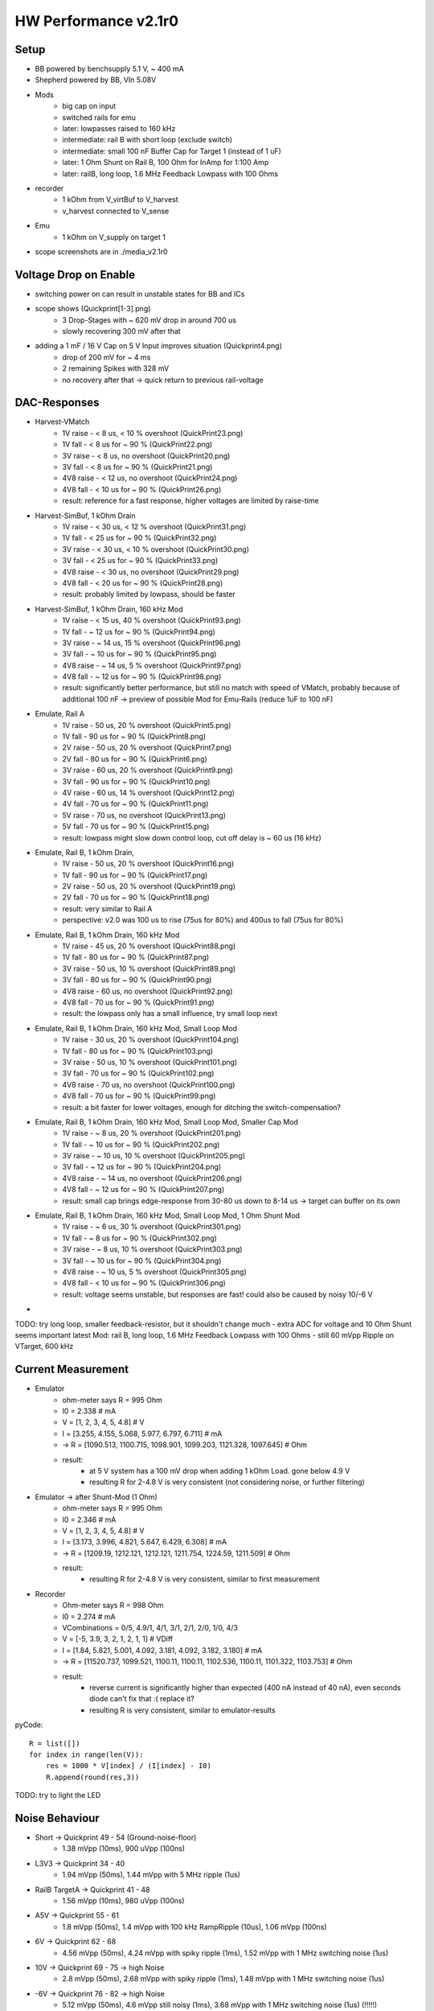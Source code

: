 HW Performance v2.1r0
=====================

Setup
-----

- BB powered by benchsupply 5.1 V, ~ 400 mA
- Shepherd powered by BB, VIn 5.08V
- Mods
    - big cap on input
    - switched rails for emu
    - later: lowpasses raised to 160 kHz
    - intermediate: rail B with short loop (exclude switch)
    - intermediate: small 100 nF Buffer Cap for Target 1 (instead of 1 uF)
    - later: 1 Ohm Shunt on Rail B, 100 Ohm for InAmp for 1:100 Amp
    - later: railB, long loop, 1.6 MHz Feedback Lowpass with 100 Ohms
- recorder
    - 1 kOhm from V_virtBuf to V_harvest
    - v_harvest connected to V_sense
- Emu
    - 1 kOhm on V_supply on target 1

- scope screenshots are in ./media_v2.1r0


Voltage Drop on Enable
----------------------

- switching power on can result in unstable states for BB and ICs
- scope shows (Quickprint[1-3].png)
    - 3 Drop-Stages with ~ 620 mV drop in around 700 us
    - slowly recovering 300 mV after that
- adding a 1 mF / 16 V Cap on 5 V Input improves situation (Quickprint4.png)
    - drop of 200 mV for ~ 4 ms
    - 2 remaining Spikes with 328 mV
    - no recovery after that -> quick return to previous rail-voltage


DAC-Responses
-------------

- Harvest-VMatch
    - 1V raise  - < 8 us, < 10 % overshoot (QuickPrint23.png)
    - 1V fall   - < 8 us for ~ 90 % (QuickPrint22.png)
    - 3V raise  - < 8 us, no overshoot (QuickPrint20.png)
    - 3V fall   - < 8 us for ~ 90 % (QuickPrint21.png)
    - 4V8 raise - < 12 us, no overshoot (QuickPrint24.png)
    - 4V8 fall  - < 10 us for ~ 90 % (QuickPrint26.png)
    - result: reference for a fast response, higher voltages are limited by raise-time

- Harvest-SimBuf, 1 kOhm Drain
    - 1V raise  - < 30 us, < 12 % overshoot (QuickPrint31.png)
    - 1V fall   - < 25 us for ~ 90 % (QuickPrint32.png)
    - 3V raise  - < 30 us, < 10 % overshoot (QuickPrint30.png)
    - 3V fall   - < 25 us for ~ 90 % (QuickPrint33.png)
    - 4V8 raise - < 30 us, no overshoot (QuickPrint29.png)
    - 4V8 fall  - < 20 us for ~ 90 % (QuickPrint28.png)
    - result: probably limited by lowpass, should be faster
- Harvest-SimBuf, 1 kOhm Drain, 160 kHz Mod
    - 1V raise  - < 15 us, 40 % overshoot (QuickPrint93.png)
    - 1V fall   - ~ 12 us for ~ 90 % (QuickPrint94.png)
    - 3V raise  - ~ 14 us, 15 % overshoot (QuickPrint96.png)
    - 3V fall   - ~ 10 us for ~ 90 % (QuickPrint95.png)
    - 4V8 raise - ~ 14 us, 5 % overshoot (QuickPrint97.png)
    - 4V8 fall  - ~ 12 us for ~ 90 % (QuickPrint98.png)
    - result: significantly better performance, but still no match with speed of VMatch, probably because of additional 100 nF -> preview of possible Mod for Emu-Rails (reduce 1uF to 100 nF)

- Emulate, Rail A
    - 1V raise - 50 us, 20 % overshoot (QuickPrint5.png)
    - 1V fall  - 90 us for ~ 90 % (QuickPrint8.png)
    - 2V raise - 50 us, 20 % overshoot (QuickPrint7.png)
    - 2V fall  - 80 us for ~ 90 % (QuickPrint6.png)
    - 3V raise - 60 us, 20 % overshoot (QuickPrint9.png)
    - 3V fall  - 90 us for ~ 90 % (QuickPrint10.png)
    - 4V raise - 60 us, 14 % overshoot (QuickPrint12.png)
    - 4V fall  - 70 us for ~ 90 % (QuickPrint11.png)
    - 5V raise - 70 us, no overshoot (QuickPrint13.png)
    - 5V fall  - 70 us for ~ 90 % (QuickPrint15.png)
    - result: lowpass might slow down control loop, cut off delay is ~ 60 us (16 kHz)

- Emulate, Rail B, 1 kOhm Drain,
    - 1V raise - 50 us, 20 % overshoot (QuickPrint16.png)
    - 1V fall  - 90 us for ~ 90 % (QuickPrint17.png)
    - 2V raise - 50 us, 20 % overshoot (QuickPrint19.png)
    - 2V fall  - 70 us for ~ 90 % (QuickPrint18.png)
    - result: very similar to Rail A
    - perspective: v2.0 was 100 us to rise (75us for 80%) and 400us to fall (75us for 80%)
- Emulate, Rail B, 1 kOhm Drain, 160 kHz Mod
    - 1V raise  - 45 us, 20 % overshoot (QuickPrint88.png)
    - 1V fall   - 80 us for ~ 90 % (QuickPrint87.png)
    - 3V raise  - 50 us, 10 % overshoot (QuickPrint89.png)
    - 3V fall   - 80 us for ~ 90 % (QuickPrint90.png)
    - 4V8 raise - 60 us, no overshoot (QuickPrint92.png)
    - 4V8 fall  - 70 us for ~ 90 % (QuickPrint91.png)
    - result: the lowpass only has a small influence, try small loop next
- Emulate, Rail B, 1 kOhm Drain, 160 kHz Mod, Small Loop Mod
    - 1V raise  - 30 us, 20 % overshoot (QuickPrint104.png)
    - 1V fall   - 80 us for ~ 90 % (QuickPrint103.png)
    - 3V raise  - 50 us, 10 % overshoot (QuickPrint101.png)
    - 3V fall   - 70 us for ~ 90 % (QuickPrint102.png)
    - 4V8 raise - 70 us, no overshoot (QuickPrint100.png)
    - 4V8 fall  - 70 us for ~ 90 % (QuickPrint99.png)
    - result: a bit faster for lower voltages, enough for ditching the switch-compensation?
- Emulate, Rail B, 1 kOhm Drain, 160 kHz Mod, Small Loop Mod, Smaller Cap Mod
    - 1V raise  - ~ 8 us, 20 % overshoot (QuickPrint201.png)
    - 1V fall   - ~ 10 us for ~ 90 % (QuickPrint202.png)
    - 3V raise  - ~ 10 us, 10 % overshoot (QuickPrint205.png)
    - 3V fall   - ~ 12 us for ~ 90 % (QuickPrint204.png)
    - 4V8 raise - ~ 14 us, no overshoot (QuickPrint206.png)
    - 4V8 fall  - ~ 12 us for ~ 90 % (QuickPrint207.png)
    - result: small cap brings edge-response from 30-80 us down to 8-14 us -> target can buffer on its own
- Emulate, Rail B, 1 kOhm Drain, 160 kHz Mod, Small Loop Mod, 1 Ohm Shunt Mod
    - 1V raise  - ~ 6 us, 30 % overshoot (QuickPrint301.png)
    - 1V fall   - ~ 8 us for ~ 90 % (QuickPrint302.png)
    - 3V raise  - ~ 8 us, 10 % overshoot (QuickPrint303.png)
    - 3V fall   - ~ 10 us for ~ 90 % (QuickPrint304.png)
    - 4V8 raise - ~ 10 us, 5 % overshoot (QuickPrint305.png)
    - 4V8 fall  - < 10 us for ~ 90 % (QuickPrint306.png)
    - result: voltage seems unstable, but responses are fast! could also be caused by noisy 10/-6 V
-

TODO: try long loop, smaller feedback-resistor, but it shouldn't change much - extra ADC for voltage and 10 Ohm Shunt seems important
latest Mod: rail B, long loop, 1.6 MHz Feedback Lowpass with 100 Ohms
- still 60 mVpp Ripple on VTarget, 600 kHz

Current Measurement
-------------------

- Emulator
    - ohm-meter says R = 995 Ohm
    - I0 = 2.338 # mA
    - V = [1, 2, 3, 4, 5, 4.8] # V
    - I = [3.255, 4.155, 5.068, 5.977, 6.797, 6.711] # mA
    - -> R = [1090.513, 1100.715, 1098.901, 1099.203, 1121.328, 1097.645] # Ohm
    - result:
        - at 5 V system has a 100 mV drop when adding 1 kOhm Load. gone below 4.9 V
        - resulting R for 2-4.8 V is very consistent (not considering noise, or further filtering)

- Emulator -> after Shunt-Mod (1 Ohm)
    - ohm-meter says R = 995 Ohm
    - I0 = 2.346 # mA
    - V = [1, 2, 3, 4, 5, 4.8] # V
    - I = [3.173, 3.996, 4.821, 5.647, 6.429, 6.308] # mA
    - -> R = [1209.19, 1212.121, 1212.121, 1211.754, 1224.59, 1211.509] # Ohm
    - result:
        - resulting R for 2-4.8 V is very consistent, similar to first measurement

- Recorder
    - Ohm-meter says R = 998 Ohm
    - I0 = 2.274 # mA
    - VCombinations = 0/5, 4.9/1, 4/1, 3/1, 2/1, 2/0, 1/0, 4/3
    - V = [-5, 3.9, 3, 2, 1, 2, 1, 1] # VDiff
    - I = [1.84, 5.821, 5.001, 4.092, 3.181, 4.092, 3.182, 3.180] # mA
    - -> R = [11520.737, 1099.521, 1100.11, 1100.11, 1102.536, 1100.11, 1101.322, 1103.753] # Ohm
    - result:
        - reverse current is significantly higher than expected (400 nA instead of 40 nA), even seconds diode can't fix that :( replace it?
        - resulting R is very consistent, similar to emulator-results

pyCode::

    R = list([])
    for index in range(len(V)):
        res = 1000 * V[index] / (I[index] - I0)
        R.append(round(res,3))

TODO: try to light the LED

Noise Behaviour
---------------

- Short -> Quickprint 49 - 54 (Ground-noise-floor)
    - 1.38 mVpp (10ms), 900 uVpp (100ns)
- L3V3 -> Quickprint 34 - 40
    - 1.94 mVpp (50ms), 1.44 mVpp with 5 MHz ripple (1us)
- RailB TargetA -> Quickprint 41 - 48
    - 1.56 mVpp (10ms), 980 uVpp (100ns)
- A5V -> Quickprint 55 - 61
    - 1.8 mVpp (50ms), 1.4 mVpp with 100 kHz RampRipple (10us), 1.06 mVpp (100ns)
- 6V -> Quickprint 62 - 68
    - 4.56 mVpp (50ms), 4.24 mVpp with spiky ripple (1ms), 1.52 mVpp with 1 MHz switching noise (1us)
- 10V -> Quickprint 69 - 75 -> high Noise
    - 2.8 mVpp (50ms), 2.68 mVpp with spiky ripple (1ms), 1.48 mVpp with 1 MHz switching noise (1us)
- -6V -> Quickprint 76 - 82 -> high Noise
    - 5.12 mVpp (50ms), 4.6 mVpp still noisy (1ms), 3.68 mVpp with 1 MHz switching noise (1us) (!!!!!)
- 10 Ohm shunt@1V, RailB, 1k Load, A5V -> Quickprint 83 - 86 -> 40 mVpp ???
    - 21-30 mVpp with strong 50 Hz switching noise (10ms)

TODO: shunt-noise is bad, why?
TODO: are -6V and 6V and 10V improved to last time?
    - 10 V is similar
    - 6 V has no record
    - -6V is worse!
TODO: how does input voltage perform?


GPIO to Target
--------------

- PRU-Recording
    - GPIO 0 -> 1   (r31_00) -> GPIO0
    - GPIO 1 -> 2   (r31_01) -> GPIO1
    - GPIO 2 -> 64  (r31_06) -> GPIO2
    - GPIO 3 -> 128 (r31_07) -> GPIO3
    - GPIO 4 -> 256 (r31_08) -> GPIO4
    - GPIO 5 -> 16  (r31_04) -> UART_TX
    - GPIO 6 -> 32  (r31_05) -> UART_RX
    - GPIO 7 -> 4   (r31_02) -> SWD_CLK
    - GPIO 8 -> 8   (r32_03) -> SWD_IO
    - result: 0,1,5-8 are not connected (P8-41 to P8-46) and can't be handled by PRU
        - fix: connect afterwards (avoid boots-issues)
- Logic-Analyzer Target 1
    - GPIO 0 to 4 correspond to Pin 3 to 7
    - GPIO 5 to 8 correspond to Pin 9 to 12
    - BATOK -> Pin 8
    - result: ALL OK
- Logic-Analyzer Target 2
    - GPIO 0 to 4 correspond to Pin 3 to 7
    - GPIO 5 to 8 correspond to Pin 9 to 12
    - BATOK  -> Pin 8
    - result: ALL OK (after removing solder bridge)
- Getting Pin6 to work
    - disable uart in uEnv.txt
    - enable pins in DT
    - fault: solder bridge under IC (could not be seen from side / above)
- edge-timings
    - config: target A, pin4 / GPIO1, triggered by linux, scope on linux and target pin
    - 3 V rise: 25 us, fully, quickprint307
    - 3 V fall: 4 us, fully, quickprint308
    - 2 V rise: 20 us, fully, quickprint309
    - 2 V fall: < 4 us, fully, quickprint310
    - 4 V rise: 25 us, fully, quickprint311
    - 4 V fall: 4 us, fully, quickprint312
    - 4.8 rise: 25 us, fully, quickprint313
    - 4.8 fall: 4 us, fully, quickprint314
    - confirmed with same pin on target B and pin3
    - result: 20 kbaud ?!? is it enough that 66% of signal is there after 5 us?
- faulty behaviour: both target-gpios are limited to 3V ?
    - V_IO_Buf is also limited to 3V
    - V_IO is on full rail > 4.6 V
    - 1k shunt too high! 10 * 10 k are pulling down, resulting in 1 k
    - replace V_IO_BUF OPAmp-Resistor by 10 Ohms
    - confirmation: full range of voltage
- edge-timings (revisit)
    - 4.8 V rise: 40 us for fully, 12.5 us for 80 %, Quickprint315
    - 4.8 V fall: 10 us for fully, 8 us for 80 %, Quickprint316
- 10x ScopeProbe with reduced capacitance has low impact on rise-time
- faulty behaviour: previous version had edge-timing of 3-4 us both ways!
    - difference: TargetGPIO was pulled up with 100k instead of 10k and 1k to lvl-changer
    - Theory: something is pulling down, maybe FET-Connection is not working as expected

TODO: test reverse-channel
TODO: test 1k PU on BB-Side
TODO: add scope-shots to project with leading 3xx


Program EEPROM
--------------

usage::

    sudo shepherd-sheep -vvv eeprom read
    sudo shepherd-sheep -vvv eeprom write -v 00B0 -s 210617AA0001 --no-calib

- access fails 'FileNotFoundError: [Errno 2] No such file or directory: '/sys/bus/i2c/devices/2-0054/eeprom'
- EEPROM is on port P9_19/20 and write_protection on P9_23
- /dev lists i2c-0 and i2c-2
    - BB EEPROM is on I2C-0
    - SWD-Interface for Target is on I2C-1
- 'sudo i2cdetect 2' shows a 0x54 device, this should be the EEPROM
- ODD: uEnv.txt shows active I2C1 as overlay, but only 0 and 2 are activate /lib/firmware
- error theory: eeprom has no power during boot and is therefore not added to sysfs
    - fixed by hardwiring 3V3 from BB to offline L3V3 line
- WORKS as expected

External Power
--------------

- Switching Ferrite is not as intuitive as imagined -> mark better

TODO: measure changes in Noise

Watchdog
--------

- BB_nSTART = P9_09, BB_nRES = B9_10, WD_ACK = P8_10
- watchdog is set to 60min per schematic, but is now modded to 20 min (parallel 2x 100k as R101)
- launcher is sending an ACK every 600s ->
    - confirmed: 2.5 ms High from launcher
    - nice extra: ACK-Pin is high for 10s during uboot
- boot works with connected WD
- during normal BB run
    - ACKs come in like clockwork
    - @ 350 s -> some jitter on logic-analyzer ACK was high for ~ 100 ns, nRES also 100 ns 8x during 0.1 ms without harm (Soldering Iron was switched off)
    - @ 1100 s -> BB_nSTART was pulled low for 15 us without any harm
    - @ 2179 s -> BB_nSTART was again pulled low for 15 us
- on shutdown state
    - ACK and nRES are low
    - nSTART is @3V3
    - 730 s silence
    - nSTART gets 20.8 ms low (quickprint317) but its not enough for the "old" BB to react to it
    - there does not seem to come another PullDown (25'000 seconds wait)
- manual wakeup: 130 ms do the trick :(
- provoking a reset
    - fresh start (ACK is issued by uboot)
    - shepherd-launcher is stopped
    - @ 1100 s WD tries a nSTART
    - no one ACKs
    - @ 2100 s WD pulls reset low for 327 ms
    - BB resets properly

stop launcher::

    systemctl stop shepherd-launcher

TODO: why is boot not working, try a second BB (copy to SD-Card)

External Button
---------------

- V2.0 SocketConfig: 3V, LED_OD, BTN_SENSE, GND (was taken from Kais schematic, but there the footprint was flipped)
- V2.1 SocketConfig: GND, BTN_SENSE, LED_OD, 3V3 (1:1 Shepherd 1.x)
- Button-Plug-Config for v2.0 - view from metalside: red, black, yellow, white (flipped from 1.x Version)
- Button-Config for 2.1: flipped back again
- problem: shepherd-service expects correct /etc/shepherd/config.yml ...
- all fine now - works!

Programming Target
------------------

from herd::

    systemctl start shepherd-openocd
    telnet
    program /tmp/target_image.bin verify reset



Something Else????
------------------

- seems to be everything
